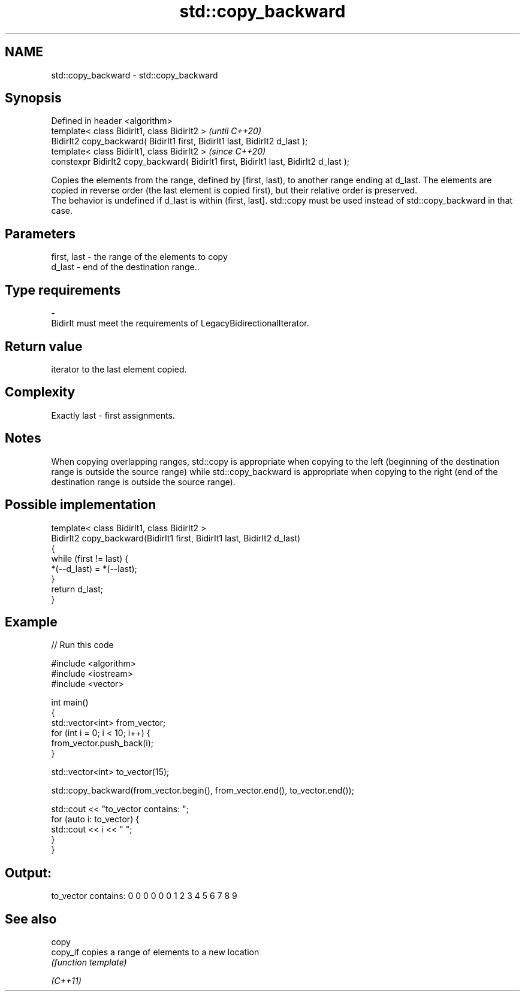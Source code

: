 .TH std::copy_backward 3 "2020.03.24" "http://cppreference.com" "C++ Standard Libary"
.SH NAME
std::copy_backward \- std::copy_backward

.SH Synopsis

  Defined in header <algorithm>
  template< class BidirIt1, class BidirIt2 >                                           \fI(until C++20)\fP
  BidirIt2 copy_backward( BidirIt1 first, BidirIt1 last, BidirIt2 d_last );
  template< class BidirIt1, class BidirIt2 >                                           \fI(since C++20)\fP
  constexpr BidirIt2 copy_backward( BidirIt1 first, BidirIt1 last, BidirIt2 d_last );

  Copies the elements from the range, defined by [first, last), to another range ending at d_last. The elements are copied in reverse order (the last element is copied first), but their relative order is preserved.
  The behavior is undefined if d_last is within (first, last]. std::copy must be used instead of std::copy_backward in that case.

.SH Parameters


  first, last - the range of the elements to copy
  d_last      - end of the destination range..
.SH Type requirements
  -
  BidirIt must meet the requirements of LegacyBidirectionalIterator.


.SH Return value

  iterator to the last element copied.

.SH Complexity

  Exactly last - first assignments.

.SH Notes

  When copying overlapping ranges, std::copy is appropriate when copying to the left (beginning of the destination range is outside the source range) while std::copy_backward is appropriate when copying to the right (end of the destination range is outside the source range).

.SH Possible implementation



    template< class BidirIt1, class BidirIt2 >
    BidirIt2 copy_backward(BidirIt1 first, BidirIt1 last, BidirIt2 d_last)
    {
        while (first != last) {
            *(--d_last) = *(--last);
        }
        return d_last;
    }



.SH Example

  
// Run this code

    #include <algorithm>
    #include <iostream>
    #include <vector>

    int main()
    {
        std::vector<int> from_vector;
        for (int i = 0; i < 10; i++) {
            from_vector.push_back(i);
        }

        std::vector<int> to_vector(15);

        std::copy_backward(from_vector.begin(), from_vector.end(), to_vector.end());

        std::cout << "to_vector contains: ";
        for (auto i: to_vector) {
            std::cout << i << " ";
        }
     }

.SH Output:

    to_vector contains: 0 0 0 0 0 0 1 2 3 4 5 6 7 8 9


.SH See also



  copy
  copy_if copies a range of elements to a new location
          \fI(function template)\fP

  \fI(C++11)\fP




